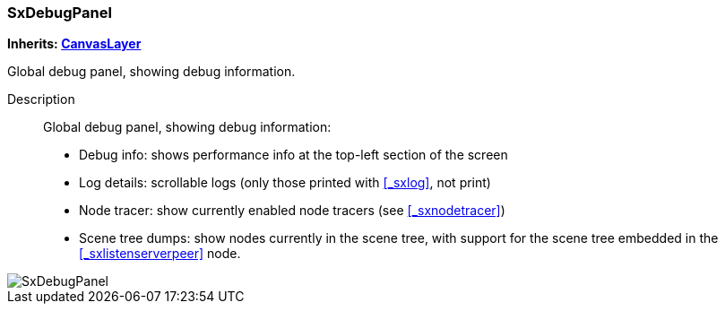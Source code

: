 === SxDebugPanel

*Inherits: https://docs.godotengine.org/en/stable/classes/class_canvaslayer.html#canvaslayer[CanvasLayer^]*

Global debug panel, showing debug information.

Description::
    Global debug panel, showing debug information:
+
* Debug info: shows performance info at the top-left section of the screen
* Log details: scrollable logs (only those printed with <<_sxlog>>, not print)
* Node tracer: show currently enabled node tracers (see <<_sxnodetracer>>)
* Scene tree dumps: show nodes currently in the scene tree, with support for the scene tree embedded in the <<_sxlistenserverpeer>> node.

image::images/nodes/SxDebugPanel.gif[align="center"]

